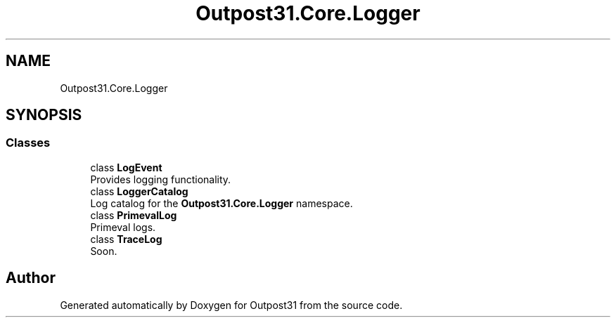 .TH "Outpost31.Core.Logger" 3 "Mon Jul 1 2024" "Outpost31" \" -*- nroff -*-
.ad l
.nh
.SH NAME
Outpost31.Core.Logger
.SH SYNOPSIS
.br
.PP
.SS "Classes"

.in +1c
.ti -1c
.RI "class \fBLogEvent\fP"
.br
.RI "Provides logging functionality\&. "
.ti -1c
.RI "class \fBLoggerCatalog\fP"
.br
.RI "Log catalog for the \fBOutpost31\&.Core\&.Logger\fP namespace\&. "
.ti -1c
.RI "class \fBPrimevalLog\fP"
.br
.RI "Primeval logs\&. "
.ti -1c
.RI "class \fBTraceLog\fP"
.br
.RI "Soon\&. "
.in -1c
.SH "Author"
.PP 
Generated automatically by Doxygen for Outpost31 from the source code\&.
